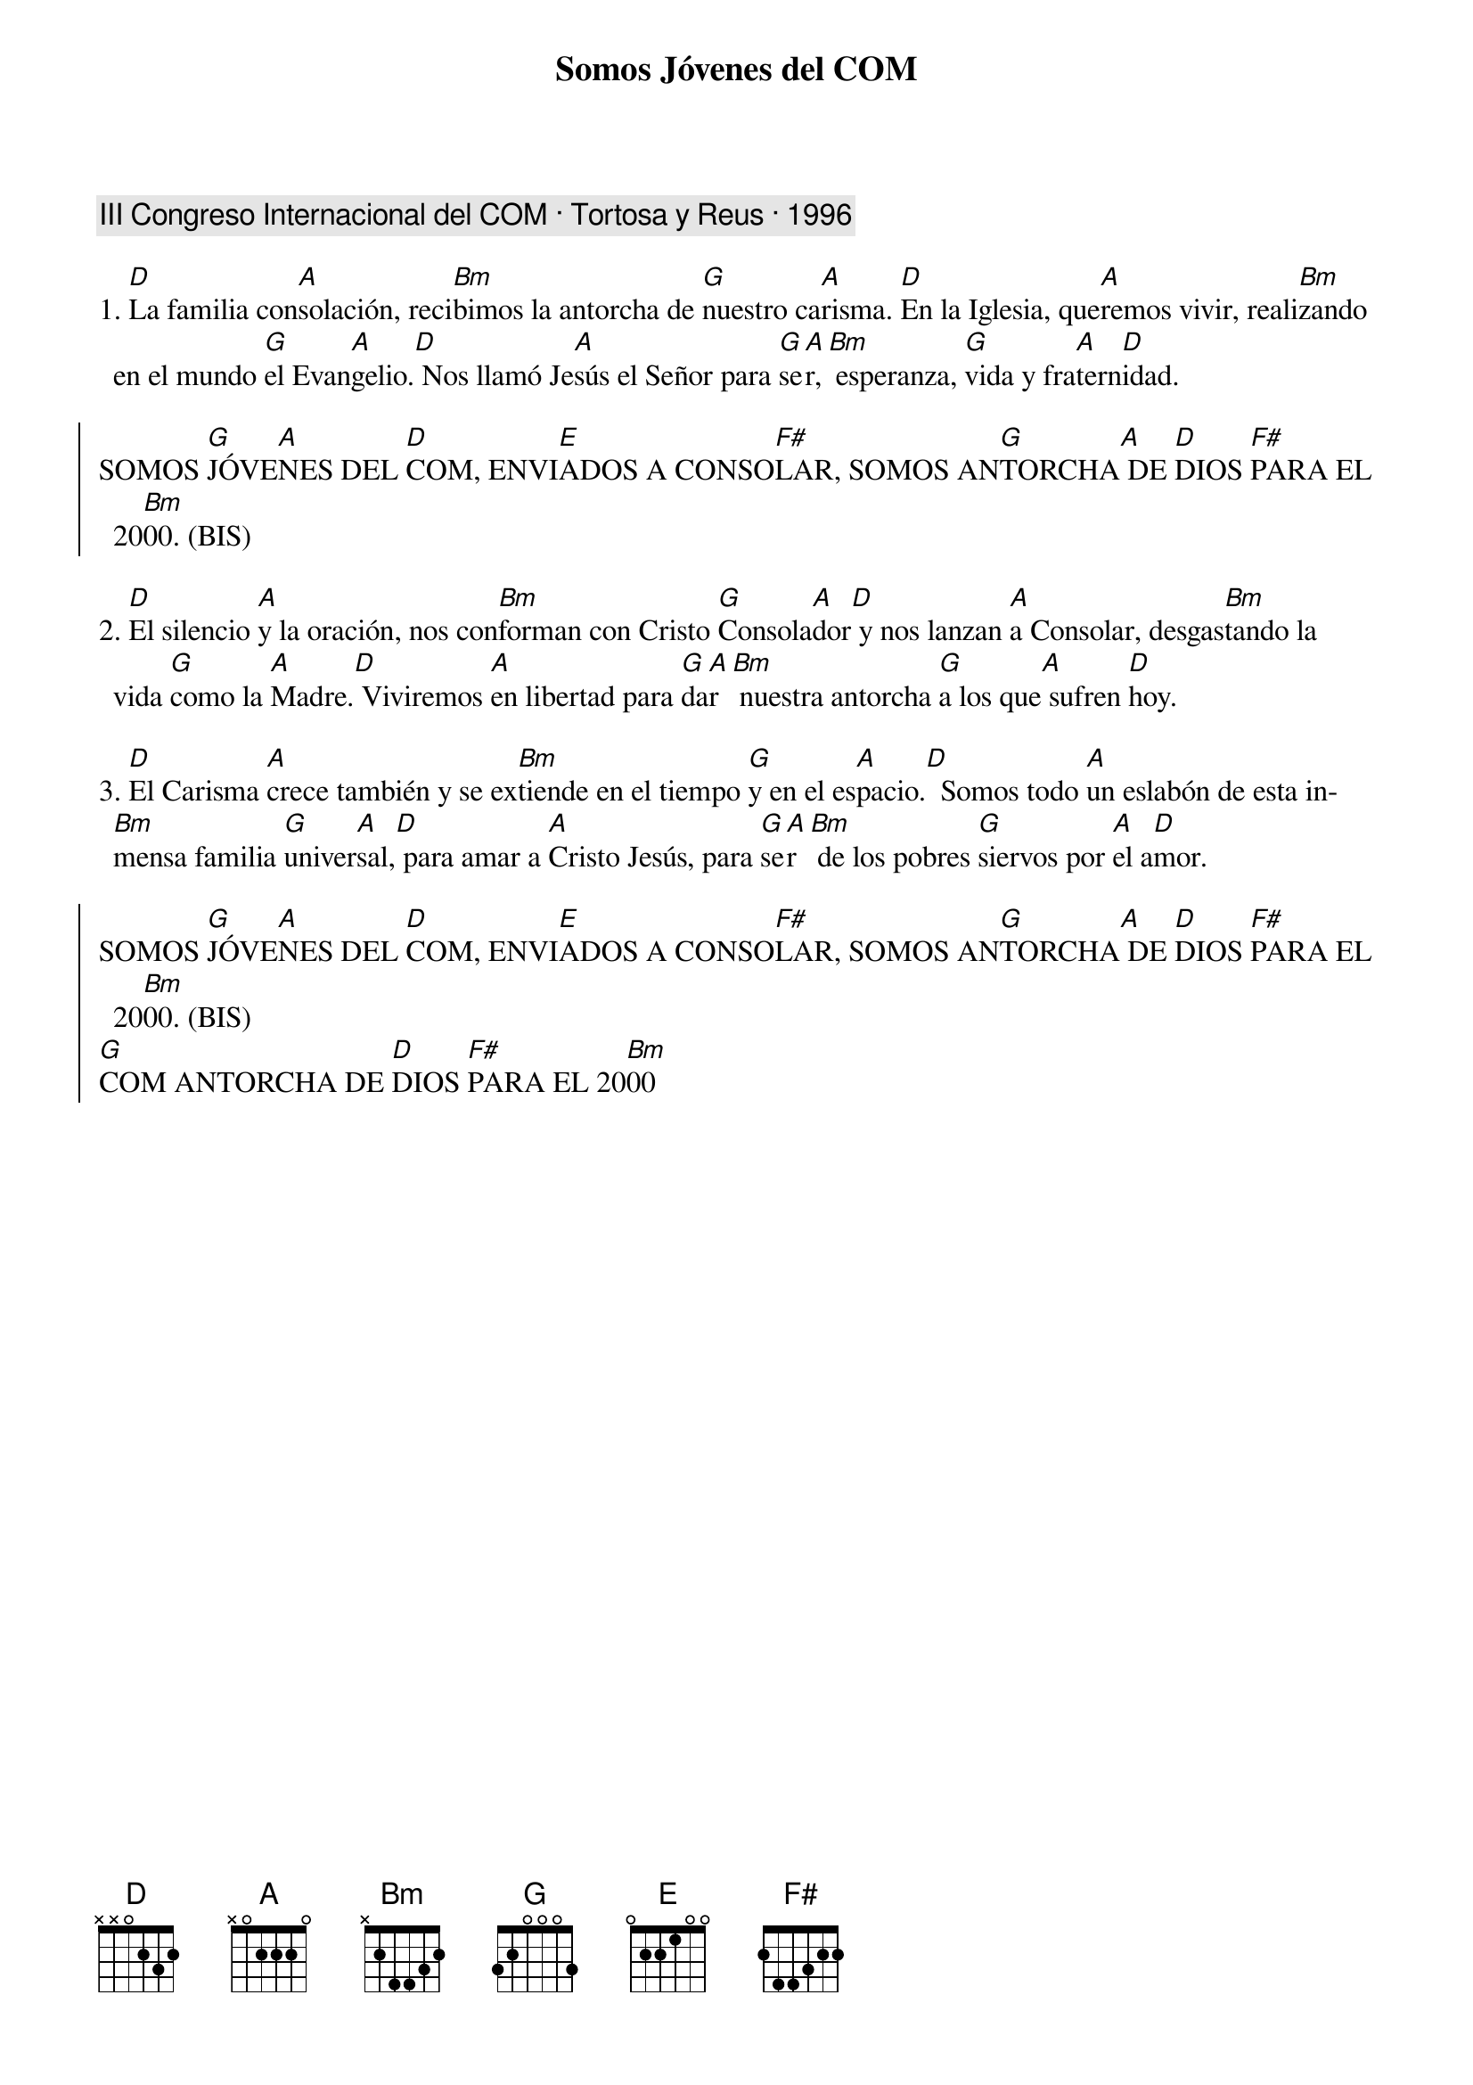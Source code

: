 {title: Somos Jóvenes del COM}
{artist: Inma Vírseda}
{key: D}
{capo: 1}
{comment: III Congreso Internacional del COM · Tortosa y Reus · 1996}

1. [D]La familia con[A]solación, reci[Bm]bimos la antorcha de [G]nuestro ca[A]risma. [D]En la Iglesia, que[A]remos vivir, reali[Bm]zando en el mundo [G]el Evan[A]gelio.[D] Nos llamó Je[A]sús el Señor para [G]se[A]r,[Bm] esperanza, [G]vida y fra[A]tern[D]idad.

{soc}
SOMOS [G]JÓVE[A]NES DEL [D]COM, ENVI[E]ADOS A CONSO[F#]LAR, SOMOS AN[G]TORCHA[A] DE [D]DIOS [F#]PARA EL 20[Bm]00. (BIS)
{eoc}

2. [D]El silencio [A]y la oración, nos con[Bm]forman con Cristo [G]Consola[A]dor[D] y nos lanzan [A]a Consolar, desgas[Bm]tando la vida [G]como la [A]Madre.[D] Viviremos [A]en libertad para [G]da[A]r[Bm] nuestra antorcha [G]a los que[A] sufren [D]hoy.

3. [D]El Carisma [A]crece también y se ex[Bm]tiende en el tiempo [G]y en el es[A]pacio.[D]  Somos todo [A]un eslabón de esta in[Bm]mensa familia [G]univer[A]sal,[D] para amar a [A]Cristo Jesús, para [G]se[A]r[Bm] de los pobres [G]siervos por [A]el a[D]mor.

{soc}
SOMOS [G]JÓVE[A]NES DEL [D]COM, ENVI[E]ADOS A CONSO[F#]LAR, SOMOS AN[G]TORCHA[A] DE [D]DIOS [F#]PARA EL 20[Bm]00. (BIS)  
[G]COM ANTORCHA DE [D]DIOS [F#]PARA EL 20[Bm]00
{eoc}